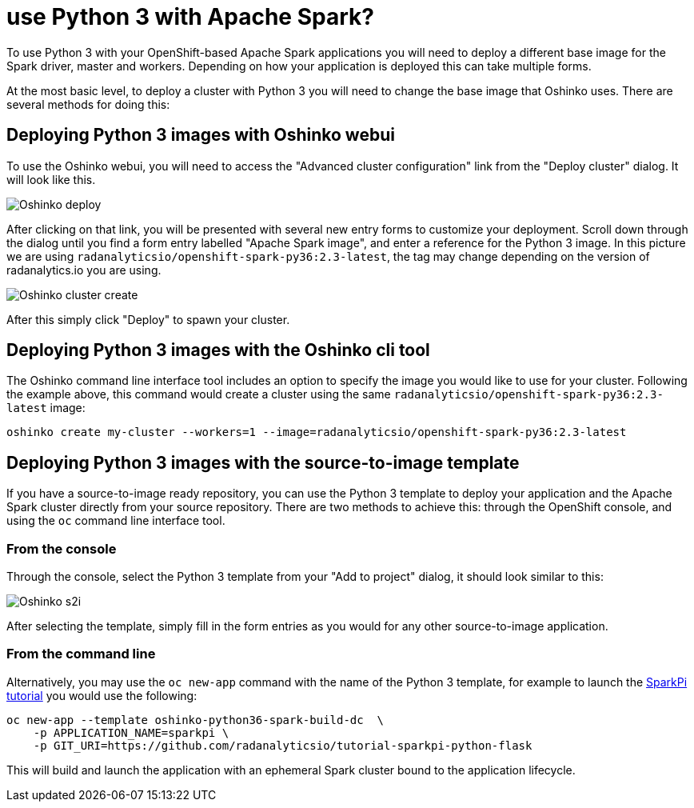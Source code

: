 = use Python 3 with Apache Spark?
:page-layout: howdoi
:page-menu_entry: How do I?

To use Python 3 with your OpenShift-based Apache Spark applications you will
need to deploy a different base image for the Spark driver, master and workers.
Depending on how your application is deployed this can take multiple forms.

At the most basic level, to deploy a cluster with Python 3 you will need to
change the base image that Oshinko uses. There are several methods for doing
this:

== Deploying Python 3 images with Oshinko webui

To use the Oshinko webui, you will need to access the
"Advanced cluster configuration" link from the "Deploy cluster" dialog. It
will look like this.

pass:[<img src="/assets/howdoi/python3-oshinko-webui-1.png" alt="Oshinko deploy" class="img-responsive">]

After clicking on that link, you will be presented with several new entry
forms to customize your deployment. Scroll down through the dialog until you
find a form entry labelled "Apache Spark image", and enter a reference for the
Python 3 image. In this picture we are using
`radanalyticsio/openshift-spark-py36:2.3-latest`, the tag may change depending
on the version of radanalytics.io you are using.

pass:[<img src="/assets/howdoi/python3-oshinko-webui-2.png" alt="Oshinko cluster create" class="img-responsive">]

After this simply click "Deploy" to spawn your cluster.

== Deploying Python 3 images with the Oshinko cli tool

The Oshinko command line interface tool includes an option to specify the
image you would like to use for your cluster. Following the example above,
this command would create a cluster using the same
`radanalyticsio/openshift-spark-py36:2.3-latest` image:

....
oshinko create my-cluster --workers=1 --image=radanalyticsio/openshift-spark-py36:2.3-latest
....

== Deploying Python 3 images with the source-to-image template

If you have a source-to-image ready repository, you can use the Python 3
template to deploy your application and the Apache Spark cluster directly
from your source repository. There are two methods to achieve this: through
the OpenShift console, and using the `oc` command line interface tool.

=== From the console

Through the console, select the Python 3 template from your "Add to project"
dialog, it should look similar to this:

pass:[<img src="/assets/howdoi/python3-oshinko-s2i-1.png" alt="Oshinko s2i" class="img-responsive">]

After selecting the template, simply fill in the form entries as you would for
any other source-to-image application.

=== From the command line

Alternatively, you may use the `oc new-app` command with the name of the
Python 3 template, for example to launch the
https://radanalytics.io/assets/my-first-radanalytics-app/sparkpi-python-flask.html[SparkPi tutorial]
you would use the following:

....
oc new-app --template oshinko-python36-spark-build-dc  \
    -p APPLICATION_NAME=sparkpi \
    -p GIT_URI=https://github.com/radanalyticsio/tutorial-sparkpi-python-flask
....

This will build and launch the application with an ephemeral Spark cluster
bound to the application lifecycle.
